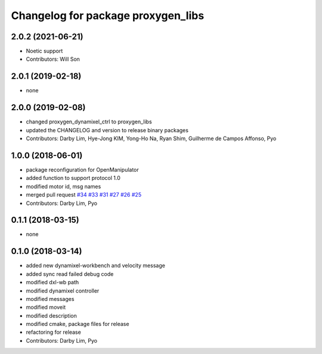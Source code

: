 ^^^^^^^^^^^^^^^^^^^^^^^^^^^^^^^^^^^^^^^^^^^
Changelog for package proxygen_libs
^^^^^^^^^^^^^^^^^^^^^^^^^^^^^^^^^^^^^^^^^^^

2.0.2 (2021-06-21)
------------------
* Noetic support
* Contributors: Will Son

2.0.1 (2019-02-18)
------------------
* none

2.0.0 (2019-02-08)
------------------
* changed proxygen_dynamixel_ctrl to proxygen_libs
* updated the CHANGELOG and version to release binary packages
* Contributors: Darby Lim, Hye-Jong KIM, Yong-Ho Na, Ryan Shim, Guilherme de Campos Affonso, Pyo

1.0.0 (2018-06-01)
------------------
* package reconfiguration for OpenManipulator
* added function to support protocol 1.0
* modified motor id, msg names
* merged pull request `#34 <https://github.com/ROBOTIS-GIT/proxygen/issues/34>`_ `#33 <https://github.com/ROBOTIS-GIT/proxygen/issues/33>`_ `#31 <https://github.com/ROBOTIS-GIT/proxygen/issues/31>`_ `#27 <https://github.com/ROBOTIS-GIT/proxygen/issues/27>`_ `#26 <https://github.com/ROBOTIS-GIT/proxygen/issues/26>`_ `#25 <https://github.com/ROBOTIS-GIT/proxygen/issues/25>`_
* Contributors: Darby Lim, Pyo

0.1.1 (2018-03-15)
------------------
* none

0.1.0 (2018-03-14)
------------------
* added new dynamixel-workbench and velocity message
* added sync read failed debug code
* modified dxl-wb path
* modified dynamixel controller
* modified messages
* modified moveit
* modified description
* modified cmake, package files for release
* refactoring for release
* Contributors: Darby Lim, Pyo
